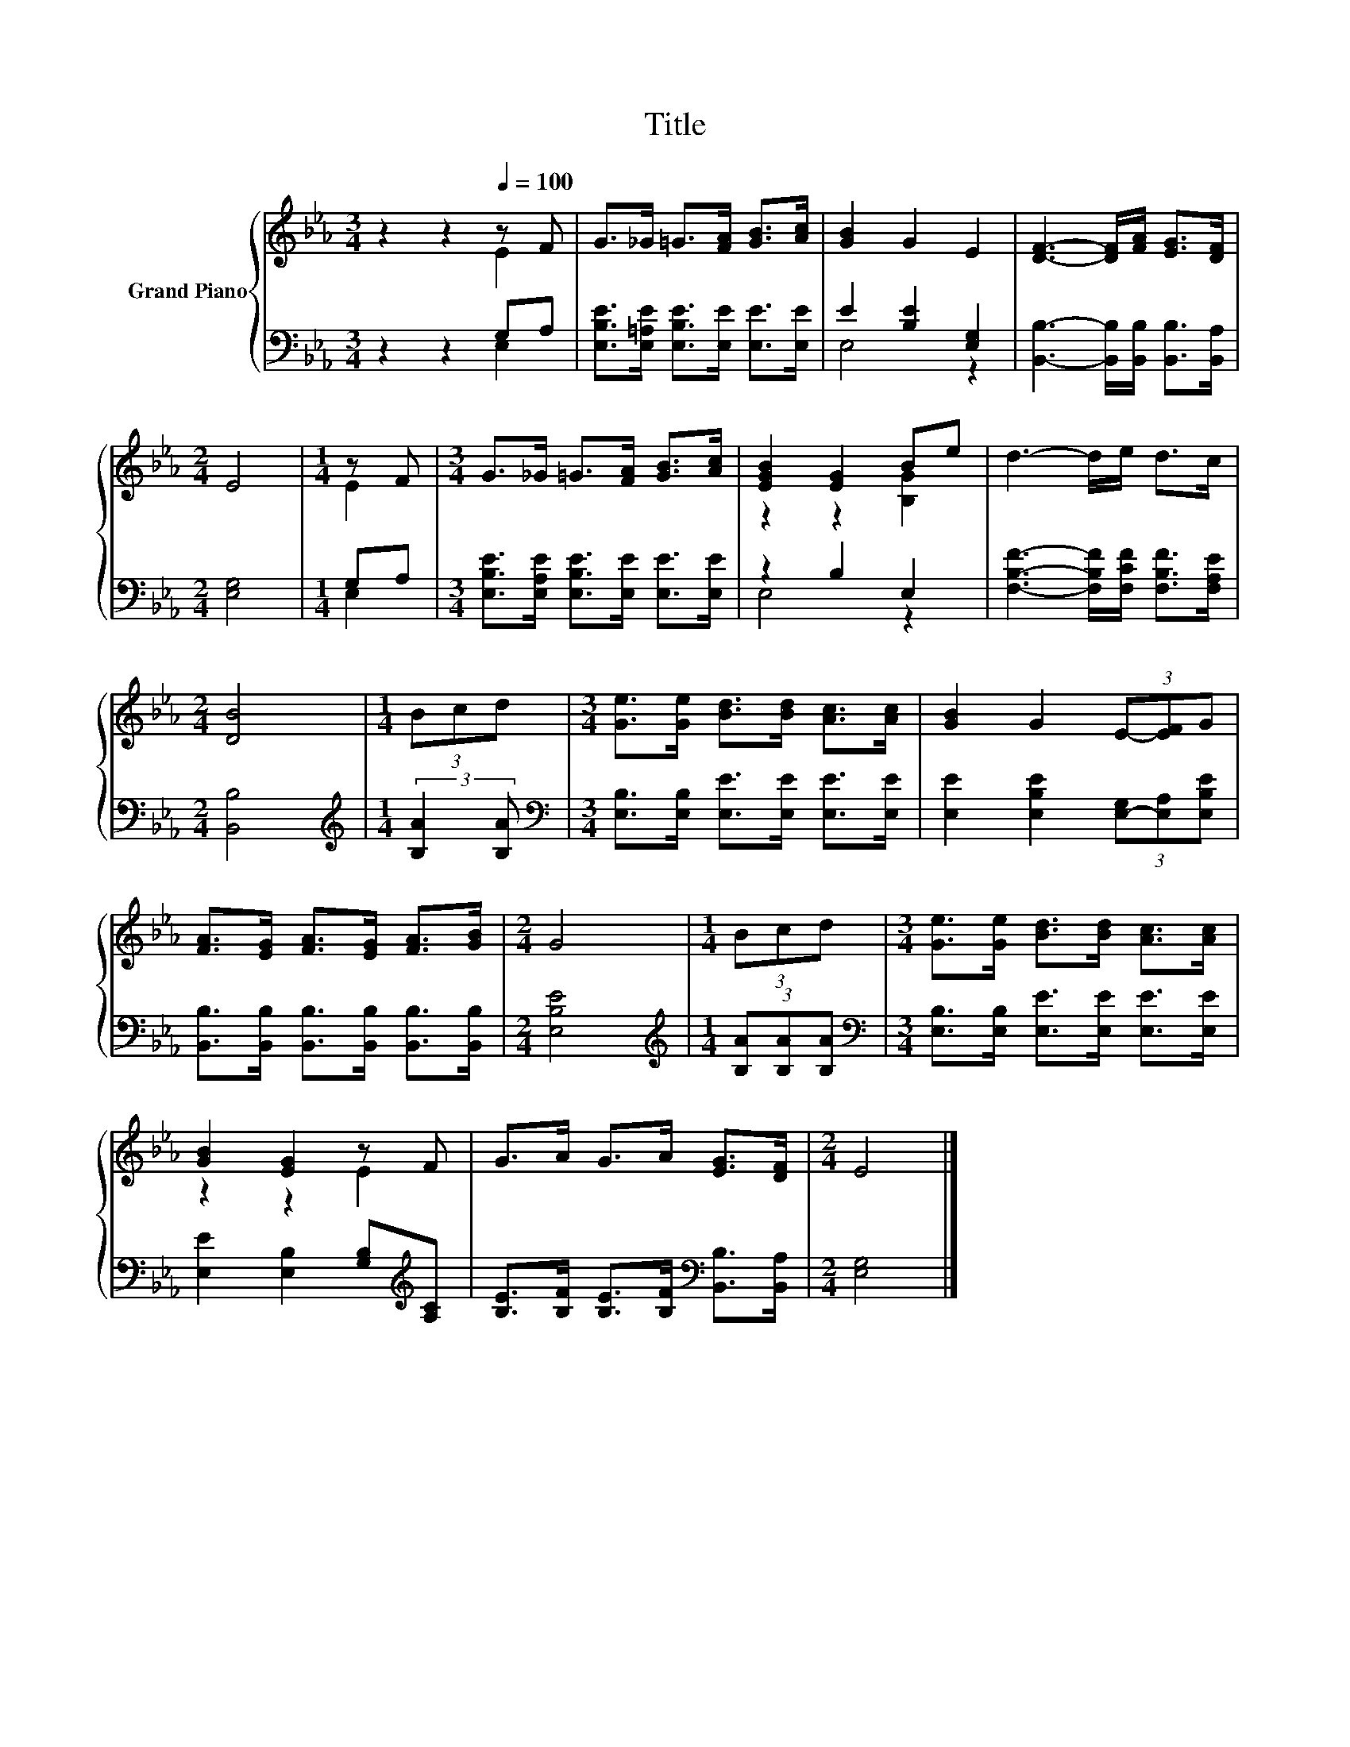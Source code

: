 X:1
T:Title
%%score { ( 1 2 ) | ( 3 4 ) }
L:1/8
M:3/4
K:Eb
V:1 treble nm="Grand Piano"
V:2 treble 
V:3 bass 
V:4 bass 
V:1
 z2 z2[Q:1/4=100] z F | G>_G =G>[FA] [GB]>[Ac] | [GB]2 G2 E2 | [DF]3- [DF]/[FA]/ [EG]>[DF] | %4
[M:2/4] E4 |[M:1/4] z F |[M:3/4] G>_G =G>[FA] [GB]>[Ac] | [EGB]2 [EG]2 Be | d3- d/e/ d>c | %9
[M:2/4] [DB]4 |[M:1/4] (3Bcd |[M:3/4] [Ge]>[Ge] [Bd]>[Bd] [Ac]>[Ac] | [GB]2 G2 (3E-[EF]G | %13
 [FA]>[EG] [FA]>[EG] [FA]>[GB] |[M:2/4] G4 |[M:1/4] (3Bcd |[M:3/4] [Ge]>[Ge] [Bd]>[Bd] [Ac]>[Ac] | %17
 [GB]2 [EG]2 z F | G>A G>A [EG]>[DF] |[M:2/4] E4 |] %20
V:2
 z2 z2 E2 | x6 | x6 | x6 |[M:2/4] x4 |[M:1/4] E2 |[M:3/4] x6 | z2 z2 [B,G]2 | x6 |[M:2/4] x4 | %10
[M:1/4] x2 |[M:3/4] x6 | x6 | x6 |[M:2/4] x4 |[M:1/4] x2 |[M:3/4] x6 | z2 z2 E2 | x6 |[M:2/4] x4 |] %20
V:3
 z2 z2 G,A, | [E,B,E]>[E,=A,E] [E,B,E]>[E,E] [E,E]>[E,E] | E2 [B,E]2 [E,G,]2 | %3
 [B,,B,]3- [B,,B,]/[B,,B,]/ [B,,B,]>[B,,A,] |[M:2/4] [E,G,]4 |[M:1/4] G,A, | %6
[M:3/4] [E,B,E]>[E,A,E] [E,B,E]>[E,E] [E,E]>[E,E] | z2 B,2 E,2 | %8
 [F,B,F]3- [F,B,F]/[F,CF]/ [F,B,F]>[F,A,E] |[M:2/4] [B,,B,]4 | %10
[M:1/4][K:treble] (3:2:2[B,A]2 [B,A] |[M:3/4][K:bass] [E,B,]>[E,B,] [E,E]>[E,E] [E,E]>[E,E] | %12
 [E,E]2 [E,B,E]2 (3[E,-G,][E,A,][E,B,E] | [B,,B,]>[B,,B,] [B,,B,]>[B,,B,] [B,,B,]>[B,,B,] | %14
[M:2/4] [E,B,E]4 |[M:1/4][K:treble] (3[B,A][B,A][B,A] | %16
[M:3/4][K:bass] [E,B,]>[E,B,] [E,E]>[E,E] [E,E]>[E,E] | [E,E]2 [E,B,]2 [G,B,][K:treble][A,C] | %18
 [B,E]>[B,F] [B,E]>[B,F][K:bass] [B,,B,]>[B,,A,] |[M:2/4] [E,G,]4 |] %20
V:4
 z2 z2 E,2 | x6 | E,4 z2 | x6 |[M:2/4] x4 |[M:1/4] E,2 |[M:3/4] x6 | E,4 z2 | x6 |[M:2/4] x4 | %10
[M:1/4][K:treble] x2 |[M:3/4][K:bass] x6 | x6 | x6 |[M:2/4] x4 |[M:1/4][K:treble] x2 | %16
[M:3/4][K:bass] x6 | x5[K:treble] x | x4[K:bass] x2 |[M:2/4] x4 |] %20

